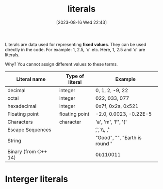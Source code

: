 #+title:      literals
#+date:       [2023-08-16 Wed 22:43]
#+filetags:   :cpp:
#+identifier: 20230816T224346

Literals are data used for representing *fixed values*. They can be
used directly in the code. For example: 1, 2.5, 'c' etc. Here, 1, 2.5
and 'c' are literals. 

Why? You cannot assign different values to these terms.

| Literal name         | Type of literal | Example                         |
|----------------------+-----------------+---------------------------------|
| decimal              | integer         | 0, 1, 2, -9, 22                 |
| octal                | integer         | 022, 033, 077                   |
| hexadecimal          | integer         | 0x7f, 0x2a, 0x521               |
| Floating point       | floating point  | -2.0, 0.0023, -0.22E-5          |
| Characters           | character       | 'a', 'm', 'F', '{'              |
| Escape Sequences     |                 | \t, \v, \\, \r, \n              |
| String               |                 | "Good", "", "Earth is round \n" |
| Binary (from C++ 14) |                 | 0b110011                        |

* Interger literals

